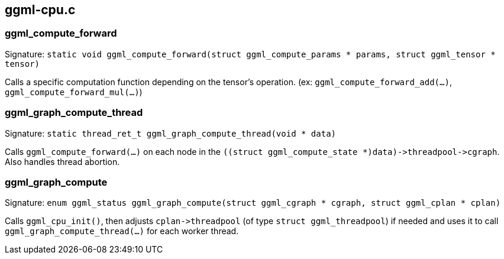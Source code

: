 [[docs:funcstructs:ggml-cpu.c]]
== ggml-cpu.c


[[docs:funcstructs:ggml-cpu.c:ggml_compute_forward]]
=== ggml_compute_forward

Signature:
[.codebit]#`static void ggml_compute_forward(struct ggml_compute_params * params, struct ggml_tensor * tensor)`#

Calls a specific computation function depending on the tensor's operation. (ex: [.codebit]#`ggml_compute_forward_add(...)`#, [.codebit]#`ggml_compute_forward_mul(...)`#)


[[docs:funcstructs:ggml-cpu.c:ggml_graph_compute_thread]]
=== ggml_graph_compute_thread

Signature:
[.codebit]#`static thread_ret_t ggml_graph_compute_thread(void * data)`#

Calls [.codebit]#`ggml_compute_forward(...)`# on each node in the [.codebit]#`+((struct ggml_compute_state *)data)->threadpool->cgraph+`#. Also handles thread abortion.


[[docs:funcstructs:ggml-cpu.c:ggml_graph_compute]]
=== ggml_graph_compute

Signature:
[.codebit]#`enum ggml_status ggml_graph_compute(struct ggml_cgraph * cgraph, struct ggml_cplan * cplan)`#

Calls [.codebit]#`ggml_cpu_init()`#, then adjusts [.codebit]#`+cplan->threadpool+`# (of type [.codebit]#`struct ggml_threadpool`#) if needed and uses it to call [.codebit]#`ggml_graph_compute_thread(...)`# for each worker thread.
